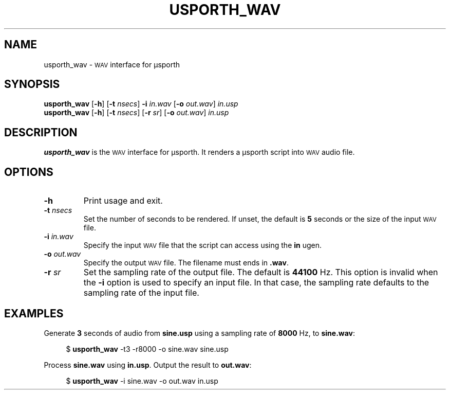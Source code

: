 .TH USPORTH_WAV 1
.SH NAME
usporth_wav \-
.SM WAV
interface for μsporth
.
.SH SYNOPSIS
.B usporth_wav
.RB [ \-h ]
.RB [ \-t
.IR nsecs ]
.B \-i
.I in.wav
.RB [ \-o
.IR out.wav ]
.I in.usp
.br
.B usporth_wav
.RB [ \-h ]
.RB [ \-t
.IR nsecs ]
.RB [ \-r
.IR sr ]
.RB [ \-o
.IR out.wav ]
.I in.usp
.
.SH DESCRIPTION
.B usporth_wav
is the
.SM WAV
interface for μsporth.
It renders a μsporth script into
.SM WAV
audio file.
.
.SH OPTIONS
.TP
.B \-h
Print usage and exit.
.TP
.BI \-t " nsecs"
Set the number of seconds to be rendered.
If unset, the default is
.B 5
seconds or the size of the input
.SM WAV
file.
.TP
.BI \-i " in.wav"
Specify the input
.SM WAV
file that the script can access using the
.B in
ugen.
.TP
.BI \-o " out.wav"
Specify the output
.SM WAV
file.
The filename must ends in
.BR .wav .
.TP
.BI \-r " sr"
Set the sampling rate of the output file.
The default is
.B 44100
Hz.
This option is invalid when the
.B -i
option is used to specify an input file.
In that case, the sampling rate defaults to the sampling
rate of the input file.
.SH EXAMPLES
.
Generate
.B 3
seconds of audio from
.B sine.usp
using a sampling rate of
.B 8000
Hz, to
.BR sine.wav :
.PP
.in +4n
.EX
$ \fBusporth_wav\fP -t3 -r8000 -o sine.wav sine.usp
.EE
.in
.PP
Process
.B sine.wav
using
.BR in.usp .
Output the result to
.BR out.wav :
.PP
.in +4n
.EX
$ \fBusporth_wav\fP -i sine.wav -o out.wav in.usp
.EE
.in
